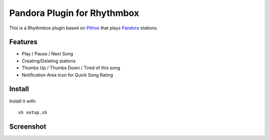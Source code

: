 ==================
Pandora Plugin for Rhythmbox
==================

This is a Rhythmbox plugin based on Pithos_ that plays Pandora_ stations.

Features
=======
- Play / Pause / Next Song
- Creating/Deleting stations
- Thumbs Up / Thumbs Down / Tired of this song
- Notification Area Icon for Quick Song Rating

Install
=======

Install it with::

	sh setup.sh

Screenshot
==========

.. image:: http://dl.dropbox.com/u/171635/rhythmbox-pandora/playing_cropped.png



.. _Pithos: http://kevinmehall.net/p/pithos/
.. _Pandora: http://www.pandora.com/

